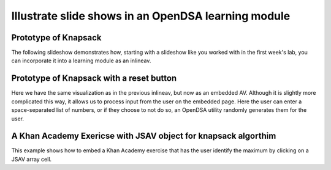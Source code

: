 .. This file is part of the OpenDSA eTextbook project. See
.. http://algoviz.org/OpenDSA for more details.
.. Copyright (c) 2012-13 by the OpenDSA Project Contributors, and
.. distributed under an MIT open source license.

.. avmetadata:: 
   :author: Yupheng Yang, Team member 2, Team member 3

============================================================
Illustrate slide shows in an OpenDSA learning module
============================================================

Prototype of Knapsack
---------------------


The following slideshow demonstrates how, starting with a slideshow
like you worked with in the first week's lab, you can incorporate it into a
learning module as an inlineav.

.. inlineav:: YuphengKnapsack1 ss
   :output: show

Prototype of Knapsack with a reset button
-------------------------------------------

Here we have the same visualization as in the previous inlineav, but
now as an embedded AV.  Although it is slightly more complicated this
way, it allows us to process input from the user on the embedded page.
Here the user can enter a space-separated list of numbers, or if they
choose to not do so, an OpenDSA utility randomly generates them for
the user.


.. avembed:: AV/Development/YuphengKnaps/YuphengKnapsack2.html ss


A Khan Academy Exericse with JSAV object for knapsack algorthim
---------------------------------------------------------------

This example shows how to embed a Khan Academy exercise that has the user identify the 
maximum by clicking on a JSAV array cell. 

.. avembed:: Exercises/Development/Yuphengknapsack1.html ka


.. odsascript:: AV/Development/YuphengKnaps/YuphengKnapsack1.js


